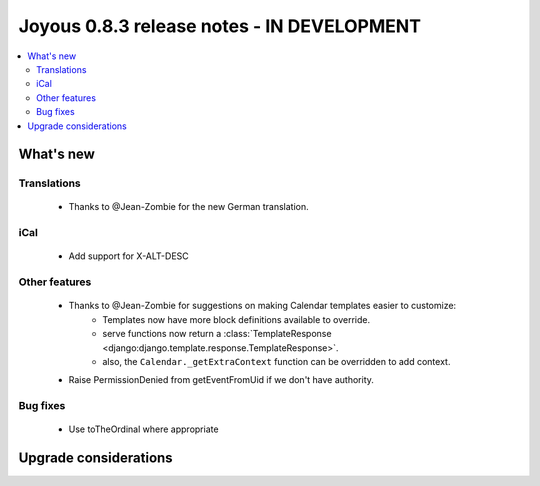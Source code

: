 ========================
Joyous 0.8.3 release notes - IN DEVELOPMENT
========================

.. contents::
    :local:
    :depth: 3


What's new
==========

Translations
~~~~~~~~~~~~
 * Thanks to @Jean-Zombie for the new German translation.

iCal
~~~~
 * Add support for X-ALT-DESC

Other features
~~~~~~~~~~~~~~
 * Thanks to @Jean-Zombie for suggestions on making Calendar templates easier to customize:
     * Templates now have more block definitions available to override.
     * serve functions now return a :class:`TemplateResponse <django:django.template.response.TemplateResponse>`.
     * also, the ``Calendar._getExtraContext`` function can be overridden to add context.
 * Raise PermissionDenied from getEventFromUid if we don't have authority.

Bug fixes
~~~~~~~~~
 * Use toTheOrdinal where appropriate

Upgrade considerations
======================

